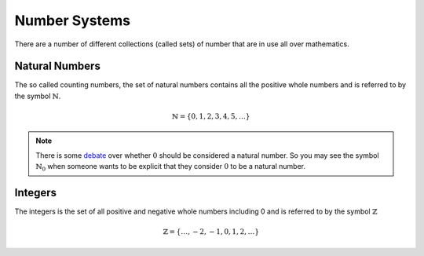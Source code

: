 .. _math_numbers:

Number Systems
==============

There are a number of different collections (called sets) of number that are in use
all over mathematics.

Natural Numbers
---------------

The so called counting numbers, the set of natural numbers contains all the positive
whole numbers and is referred to by the symbol :math:`\mathbb{N}`.

.. math::

   \mathbb{N} = \{0, 1, 2, 3, 4, 5, \ldots\}

.. note::

   There is some `debate`_ over whether :math:`0` should be considered a natural number.
   So you may see the symbol :math:`\mathbb{N}_0` when someone wants to be explicit
   that they consider :math:`0` to be a natural number.


Integers
--------

The integers is the set of all positive and negative whole numbers including 0 and is
referred to by the symbol :math:`\mathbb{Z}`

.. math::

   \mathbb{Z} = \{ \ldots, -2, -1, 0, 1, 2, \ldots \}


.. _debate: https://arxiv.org/abs/1102.0418
